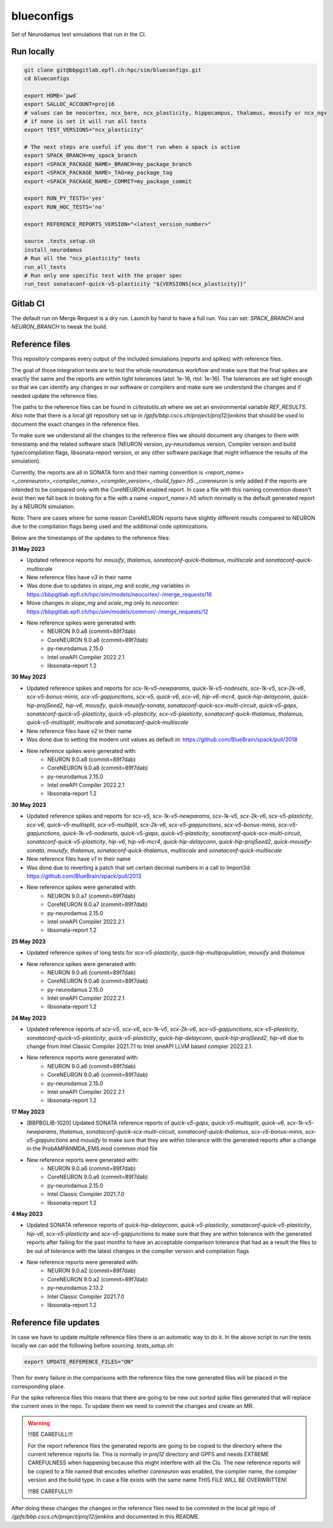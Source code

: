 ============
blueconfigs
============

Set of Neurodamus test simulations that run in the CI.


Run locally
============

.. code-block:: bash

    git clone git@bbpgitlab.epfl.ch:hpc/sim/blueconfigs.git
    cd blueconfigs

    export HOME=`pwd`
    export SALLOC_ACCOUNT=proj16
    # values can be neocortex, ncx_bare, ncx_plasticity, hippocampus, thalamus, mousify or ncx_ngv
    # if none is set it will run all tests
    export TEST_VERSIONS="ncx_plasticity"

    # The next steps are useful if you don't run when a spack is active
    export SPACK_BRANCH=my_spack_branch
    export <SPACK_PACKAGE_NAME>_BRANCH=my_package_branch
    export <SPACK_PACKAGE_NAME>_TAG=my_package_tag
    export <SPACK_PACKAGE_NAME>_COMMIT=my_package_commit

    export RUN_PY_TESTS='yes'
    export RUN_HOC_TESTS='no'

    export REFERENCE_REPORTS_VERSION="<latest_version_number>"

    source .tests_setup.sh
    install_neurodamus
    # Run all the "ncx_plasticity" tests
    run_all_tests
    # Run only one specific test with the proper spec
    run_test sonataconf-quick-v5-plasticity "${VERSIONS[ncx_plasticity]}"


Gitlab CI
=========

The default run on Merge Request is a dry run.
Launch by hand to have a full run.
You can set: `SPACK_BRANCH` and `NEURON_BRANCH` to tweak the build.


Reference files
===============

This repository compares every output of the included simulations (reports and spikes) with reference files.

The goal of those integration tests are to test the whole neurodamus workflow and make sure that the final spikes are exactly the same and the reports are within tight tolerances (atol: 1e-16, rtol: 1e-16).
The tolerances are set tight enough so that we can identify any changes in our software or compilers and make sure we understand the changes and if needed update the reference files.

The paths to the reference files can be found in `ci/testutils.sh` where we set an environmental variable `REF_RESULTS`. Also note that there is a local git repository set up in `/gpfs/bbp.cscs.ch/project/proj12/jenkins` that should be used to document the exact changes in the reference files.

To make sure we understand all the changes to the reference files we should document any changes to them with timestamp and the related software stack (NEURON version, py-neurodamus version, Compiler version and build type/compilation flags, libsonata-report version, or any other software package that might influence the results of the simulation).

Currently, the reports are all in SONATA form and their naming convention is `<report_name><_coreneuron>_<compiler_name>_<compiler_version>_<build_type>.h5`. `_coreneuron` is only added if the reports are intended to be compared only with the CoreNEURON enabled report. In case a file with this naming convention doesn't exist then we fall back in looking for a file with a name `<report_name>.h5` which normally is the default generated report by a NEURON simulation.

Note: There are cases where for some reason CoreNEURON reports have slightly different results compared to NEURON due to the compilation flags being used and the additional code optimizations.

Below are the timestamps of the updates to the reference files:

**31 May 2023**

* Updated reference reports for `mousify`, `thalamus`, `sonataconf-quick-thalamus`, `multiscale` and `sonataconf-quick-multiscale`
* New reference files have `v3` in their name
* Was done due to updates in `slope_mg` and `scale_mg` variables in https://bbpgitlab.epfl.ch/hpc/sim/models/neocortex/-/merge_requests/16
* Move changes in `slope_mg` and `scale_mg` only to `neocortex`: https://bbpgitlab.epfl.ch/hpc/sim/models/common/-/merge_requests/12
* New reference spikes were generated with:
   - NEURON 9.0.a8 (commit=89f7dab)
   - CoreNEURON 9.0.a8 (commit=89f7dab)
   - py-neurodamus 2.15.0
   - Intel oneAPI Compiler 2022.2.1
   - libsonata-report 1.2

**30 May 2023**

* Updated reference spikes and reports for `scx-1k-v5-newparams`, `quick-1k-v5-nodesets`, `scx-1k-v5`, `scx-2k-v6`, `scx-v5-bonus-minis`, `scx-v5-gapjunctions`, `scx-v5`, `quick-v6`, `scx-v6`, `hip-v6-mcr4`, `quick-hip-delayconn`, `quick-hip-projSeed2`, `hip-v6`, `mousify`, `quick-mousify-sonata`, `sonataconf-quick-scx-multi-circuit`, `quick-v5-gaps`, `sonataconf-quick-v5-plasticity`, `quick-v5-plasticity`, `scx-v5-plasticity`, `sonataconf-quick-thalamus`, `thalamus`, `quick-v5-multisplit`, `multiscale` and `sonataconf-quick-multiscale`
* New reference files have `v2` in their name
* Was done due to setting the modern unit values as default in: https://github.com/BlueBrain/spack/pull/2018
* New reference spikes were generated with:
   - NEURON 9.0.a8 (commit=89f7dab)
   - CoreNEURON 9.0.a8 (commit=89f7dab)
   - py-neurodamus 2.15.0
   - Intel oneAPI Compiler 2022.2.1
   - libsonata-report 1.2

**30 May 2023**

* Updated reference spikes and reports for `scx-v5`, `scx-1k-v5-newparams`, `scx-1k-v5`, `scx-2k-v6`, `scx-v5-plasticity`, `scx-v6`, `quick-v5-multisplit`, `scx-v5-multiplit`, `scx-2k-v6`, `scx-v5-gapjunctions`, `scx-v5-bonus-minis`, `scx-v5-gapjunctions`, `quick-1k-v5-nodesets`, `quick-v5-gaps`, `quick-v5-plasticity`, `sonataconf-quick-scx-multi-circuit`, `sonataconf-quick-v5-plasticity`, `hip-v6`, `hip-v6-mcr4`, `quick-hip-delayconn`, `quick-hip-projSeed2`, `quick-mousify-sonata`, `mousify`, `thalamus`, `sonataconf-quick-thalamus`, `multiscale` and `sonataconf-quick-multiscale`
* New reference files have `v1` in their name
* Was done due to reverting a patch that set certain decimal numbers in a call to Import3d: https://github.com/BlueBrain/spack/pull/2013
* New reference spikes were generated with:
   - NEURON 9.0.a7 (commit=89f7dab)
   - CoreNEURON 9.0.a7 (commit=89f7dab)
   - py-neurodamus 2.15.0
   - Intel oneAPI Compiler 2022.2.1
   - libsonata-report 1.2

**25 May 2023**

* Updated reference spikes of long tests for `scx-v5-plasticity`, `quick-hip-multipopulation`, `mousify` and `thalamus`
* New reference spikes were generated with:
   - NEURON 9.0.a6 (commit=89f7dab)
   - CoreNEURON 9.0.a6 (commit=89f7dab)
   - py-neurodamus 2.15.0
   - Intel oneAPI Compiler 2022.2.1
   - libsonata-report 1.2

**24 May 2023**

* Updated reference reports of `scx-v5`, `scx-v6`, `scx-1k-v5`, `scx-2k-v6`, `scx-v5-gapjunctions`, `scx-v5-plasticity`, `sonataconf-quick-v5-plasticity`, `quick-v5-plasticity`, `quick-hip-delayconn`, `quick-hip-projSeed2`, `hip-v6` due to change from Intel Classic Compiler 2021.7.1 to Intel oneAPI LLVM based compier 2022.2.1.
* New reference reports were generated with:
   - NEURON 9.0.a6 (commit=89f7dab)
   - CoreNEURON 9.0.a6 (commit=89f7dab)
   - py-neurodamus 2.15.0
   - Intel oneAPI Compiler 2022.2.1
   - libsonata-report 1.2

**17 May 2023**

* [BBPBGLIB-1020] Updated SONATA reference reports of `quick-v5-gaps`, `quick-v5-multisplit`, `quick-v6`, `scx-1k-v5-newparams`, `thalamus`, `sonataconf-quick-scx-multi-circuit`, `sonataconf-quick-thalamus`, `scx-v5-bonus-minis`, `scx-v5-gapjunctions` and `mousify` to make sure that they are within tolerance with the generated reports after a change in the ProbAMPANMDA_EMS.mod common mod file
* New reference reports were generated with:
   - NEURON 9.0.a6 (commit=89f7dab)
   - CoreNEURON 9.0.a6 (commit=89f7dab)
   - py-neurodamus 2.15.0
   - Intel Classic Compiler 2021.7.0
   - libsonata-report 1.2

**4 May 2023**

* Updated SONATA reference reports of `quick-hip-delayconn`, `quick-v5-plasticity`, `sonataconf-quick-v5-plasticity`, `hip-v6`, `scx-v5-plasticity` and `scx-v5-gapjunctions` to make sure that they are within tolerance with the generated reports after failing for the past months to have an acceptable comparison tolerance that had as a result the files to be out of tolerance with the latest changes in the compiler version and compilation flags
* New reference reports were generated with:
   - NEURON 9.0.a2 (commit=89f7dab)
   - CoreNEURON 9.0.a2 (commit=89f7dab)
   - py-neurodamus 2.13.2
   - Intel Classic Compiler 2021.7.0
   - libsonata-report 1.2


Reference file updates
======================

In case we have to update multiple reference files there is an automatic way to do it.
In the above script to run the tests locally we can add the following before sourcing `.tests_setup.sh`:

.. code-block:: bash

    export UPDATE_REFERENCE_FILES="ON"

Then for every failure in the comparisons with the reference files the new generated files will be placed in the corresponding place.

For the spike reference files this means that there are going to be new `out.sorted` spike files generated that will replace the current ones in the repo. To update them we need to commit the changes and create an MR.

.. warning::

   !!!BE CAREFULL!!!

   For the report reference files the generated reports are going to be copied to the directory where the current reference reports lie. This is normally in `proj12` directory and GPFS and needs EXTREME CAREFULNESS when happening because this might interfere with all the CIs. The new reference reports will be copied to a file named that encodes whether `coreneuron` was enabled, the compiler name, the compiler version and the build type. In case a file exists with the same name THIS FILE WILL BE OVERWRITTEN!

   !!!BE CAREFULL!!!

After doing these changes the changes in the reference files need to be commited in the local git repo of `/gpfs/bbp.cscs.ch/project/proj12/jenkins` and documented in this README.
